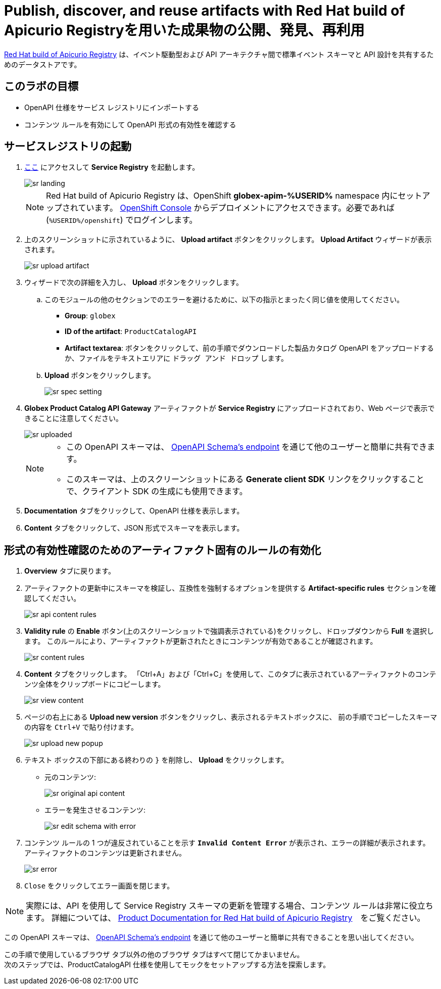 :imagesdir: ../assets/images
= Publish, discover, and reuse artifacts with Red Hat build of Apicurio Registryを用いた成果物の公開、発見、再利用

https://access.redhat.com/documentation/en-us/red_hat_build_of_apicurio_registry[Red Hat build of Apicurio Registry^, window=_blank] は、イベント駆動型および API アーキテクチャ間で標準イベント スキーマと API 設計を共有するためのデータストアです。

== このラボの目標
* OpenAPI 仕様をサービス レジストリにインポートする
* コンテンツ ルールを有効にして OpenAPI 形式の有効性を確認する

== サービスレジストリの起動

. https://service-registry-%USERID%.%SUBDOMAIN%/ui/[ここ^, window="service_registry_url"] にアクセスして *Service Registry* を起動します。
+
image::sr-landing.png[]
+
[NOTE]
====
Red Hat build of Apicurio Registry は、OpenShift *globex-apim-%USERID%* namespace 内にセットアップされています。 link:https://console-openshift-console.%SUBDOMAIN%/topology/ns/globex-apim-%USERID%?view=graph[OpenShift Console^,role=external,window=console] からデプロイメントにアクセスできます。必要であれば (`%USERID%/openshift`) でログインします。
====
. 上のスクリーンショットに示されているように、 *Upload artifact* ボタンをクリックします。 *Upload Artifact* ウィザードが表示されます。
+
image::sr-upload-artifact.png[]

. ウィザードで次の詳細を入力し、 *Upload* ボタンをクリックします。
.. このモジュールの他のセクションでのエラーを避けるために、以下の指示とまったく同じ値を使用してください。
+
- *Group*: `globex`
- *ID of the artifact*: `ProductCatalogAPI`
- *Artifact textarea*: ボタンをクリックして、前の手順でダウンロードした製品カタログ OpenAPI をアップロードするか、ファイルをテキストエリアに `ドラッグ アンド ドロップ` します。
.. *Upload* ボタンをクリックします。
+
image::sr-spec-setting.png[]

.  *Globex Product Catalog API Gateway* アーティファクトが *Service Registry*  にアップロードされており、Web ページで表示できることに注意してください。
+
image::sr-uploaded.png[]
+
[NOTE]
====
* この OpenAPI スキーマは、 https://service-registry-%USERID%.%SUBDOMAIN%/apis/registry/v2/groups/globex/artifacts/ProductCatalogAPI[OpenAPI Schema's endpoint^] を通じて他のユーザーと簡単に共有できます。
* このスキーマは、上のスクリーンショットにある *Generate client SDK*  リンクをクリックすることで、クライアント SDK の生成にも使用できます。
====

. *Documentation* タブをクリックして、OpenAPI 仕様を表示します。
.  *Content* タブをクリックして、JSON 形式でスキーマを表示します。

== 形式の有効性確認のためのアーティファクト固有のルールの有効化
. *Overview* タブに戻ります。

. アーティファクトの更新中にスキーマを検証し、互換性を強制するオプションを提供する  *Artifact-specific rules* セクションを確認してください。
+
image::sr-api-content-rules.png[] 

. *Validity rule* の *Enable* ボタン(上のスクリーンショットで強調表示されている)をクリックし、ドロップダウンから *Full* を選択します。 このルールにより、アーティファクトが更新されたときにコンテンツが有効であることが確認されます。
+
image::sr-content-rules.png[]

. *Content* タブをクリックします。 「Ctrl+A」および「Ctrl+C」を使用して、このタブに表示されているアーティファクトのコンテンツ全体をクリップボードにコピーします。
+
image::sr-view-content.png[]

. ページの右上にある *Upload new version*  ボタンをクリックし、表示されるテキストボックスに、 前の手順でコピーしたスキーマの内容を `Ctrl+V` で貼り付けます。
+
image::sr-upload-new-popup.png[] 

. テキスト ボックスの下部にある終わりの `}` を削除し、 *Upload* をクリックします。
+
* 元のコンテンツ:
+
image::sr-original-api-content.png[] 
* エラーを発生させるコンテンツ:
+
image::sr-edit-schema-with-error.png[]

. コンテンツ ルールの 1 つが違反されていることを示す `*Invalid Content Error*` が表示され、エラーの詳細が表示されます。 アーティファクトのコンテンツは更新されません。
+
image::sr-error.png[]

. `Close` をクリックしてエラー画面を閉じます。

[NOTE]
====
実際には、API を使用して Service Registry スキーマの更新を管理する場合、コンテンツ ルールは非常に役立ちます。 詳細については、 https://access.redhat.com/documentation/en-us/red_hat_build_of_apicurio_registry[Product Documentation for Red Hat build of Apicurio Registry^, window=product-page]　をご覧ください。
====

この OpenAPI スキーマは、 https://service-registry-%USERID%.%SUBDOMAIN%/apis/registry/v2/groups/globex/artifacts/ProductCatalogAPI[OpenAPI Schema's endpoint^] を通じて他のユーザーと簡単に共有できることを思い出してください。


この手順で使用しているブラウザ タブ以外の他のブラウザ タブはすべて閉じてかまいません。 +
次のステップでは、ProductCatalogAPI 仕様を使用してモックをセットアップする方法を探索します。
